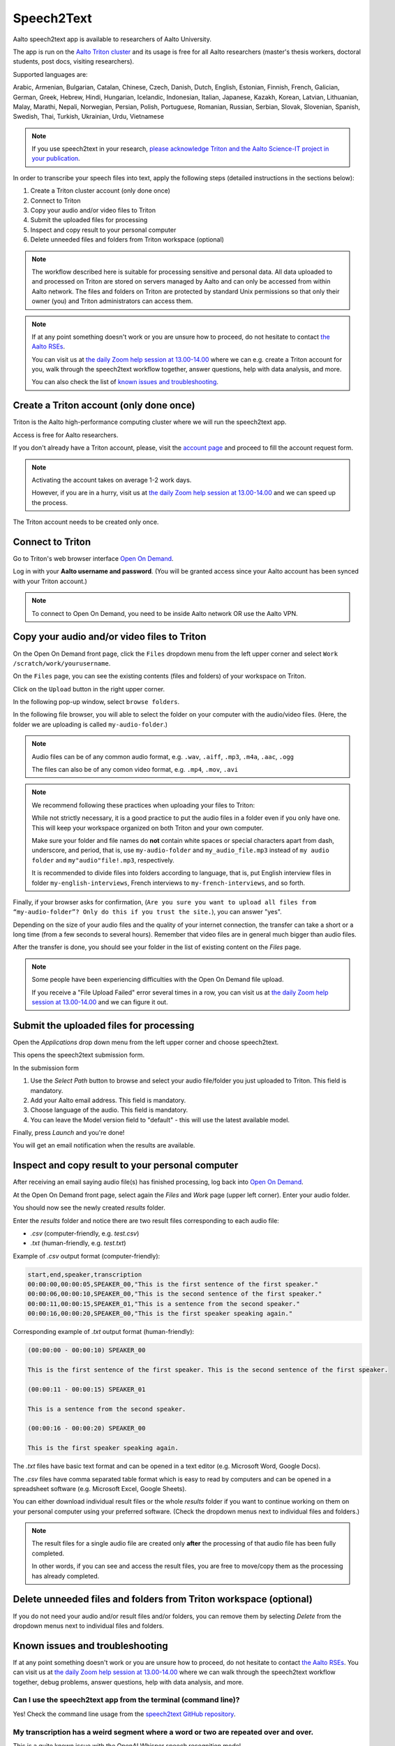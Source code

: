 =================
Speech2Text
=================

Aalto speech2text app is available to researchers of Aalto University. 

The app is run on the `Aalto Triton cluster <https://scicomp.aalto.fi/triton/>`_ and its usage is free for all Aalto researchers (master's thesis workers, doctoral students, post docs, visiting researchers). 

Supported languages are:

Arabic, Armenian, Bulgarian, Catalan, Chinese, Czech, Danish, Dutch, English, Estonian, Finnish, French, Galician, German, Greek, Hebrew, Hindi, Hungarian, Icelandic, Indonesian, Italian, Japanese, Kazakh, Korean, Latvian, Lithuanian, Malay, Marathi, Nepali, Norwegian, Persian, Polish, Portuguese, Romanian, Russian, Serbian, Slovak, Slovenian, Spanish, Swedish, Thai, Turkish, Ukrainian, Urdu, Vietnamese

.. note::

    If you use speech2text in your research, `please acknowledge Triton and the Aalto Science-IT project in your publication <https://scicomp.aalto.fi/triton/acknowledgingtriton/>`_. 

In order to transcribe your speech files into text, apply the following steps (detailed instructions in the sections below):

#. Create a Triton cluster account (only done once)
#. Connect to Triton
#. Copy your audio and/or video files to Triton
#. Submit the uploaded files for processing
#. Inspect and copy result to your personal computer
#. Delete unneeded files and folders from Triton workspace (optional)

.. note::

    The workflow described here is suitable for processing sensitive and personal data.
    All data uploaded to and processed on Triton are stored on servers managed by Aalto and can only be accessed from within Aalto network. The files and folders on Triton are protected by standard Unix permissions so that only their owner (you) and Triton administrators can access them.

.. note::

    If at any point something doesn't work or you are unsure how to proceed, do not hesitate to contact `the Aalto RSEs <https://scicomp.aalto.fi/rse/>`_. 

    You can visit us at `the daily Zoom help session at 13.00-14.00 <https://scicomp.aalto.fi/help/garage/#id1>`_ where we can e.g. create a Triton account for you, walk through the speech2text workflow together, answer questions, help with data analysis, and more.

    You can also check the list of `known issues and troubleshooting <#known-issues-and-troubleshooting>`_.


Create a Triton account (only done once)
=========================================

Triton is the Aalto high-performance computing cluster where we will run the speech2text app. 

Access is free for Aalto researchers.

If you don't already have a Triton account, please, visit the `account page <https://scicomp.aalto.fi/triton/accounts/>`_ and proceed to fill the account request form. 

.. note::

    Activating the account takes on average 1-2 work days. 

    However, if you are in a hurry, visit us at `the daily Zoom help session at 13.00-14.00 <https://scicomp.aalto.fi/help/garage/#id1>`_ and we can speed up the process.

The Triton account needs to be created only once.


Connect to Triton
=================

Go to Triton's web browser interface `Open On Demand <http://ondemand.triton.aalto.fi>`_. 

Log in with your **Aalto username and password**. (You will be granted access since your Aalto account has been synced with your Triton account.)

.. note::

    To connect to Open On Demand, you need to be inside Aalto network OR use the Aalto VPN.


Copy your audio and/or video files to Triton
============================================

On the Open On Demand front page, click the ``Files`` dropdown menu from the left upper corner and select ``Work /scratch/work/yourusername``.

.. image:: speech2text_files_workspace.png

On the ``Files`` page, you can see the existing contents (files and folders) of your workspace on Triton.

Click on the ``Upload`` button in the right upper corner.

.. image:: speech2text_upload1.png

In the following pop-up window, select ``browse folders``.

.. image:: speech2text_upload2.png

In the following file browser, you will able to select the folder on your computer with the audio/video files. (Here, the folder we are uploading is called ``my-audio-folder``.)

.. note::

    Audio files can be of any common audio format, e.g. ``.wav``, ``.aiff``, ``.mp3``, ``.m4a``, ``.aac``, ``.ogg``
  
    The files can also be of any comon video format, e.g. ``.mp4``, ``.mov``, ``.avi``
 
.. note::

    We recommend following these practices when uploading your files to Triton:

    While not strictly necessary, it is a good practice to put the audio files in a folder even if you only have one. This will keep your workspace organized on both Triton and your own computer.

    Make sure your folder and file names do **not** contain white spaces or special characters apart from dash, underscore, and period, that is, use ``my-audio-folder`` and ``my_audio_file.mp3`` instead of ``my audio folder`` and ``my"audio"file!.mp3``, respectively.

    It is recommended to divide files into folders according to language, that is, put English interview files in folder ``my-english-interviews``, French interviews to ``my-french-interviews``, and so forth.

Finally, if your browser asks for confirmation, (``Are you sure you want to upload all files from “my-audio-folder”? Only do this if you trust the site.``), you can answer "yes".

Depending on the size of your audio files and the quality of your internet connection, the transfer can take a short or a long time (from a few seconds to several hours). Remember that video files are in general much bigger than audio files.

After the transfer is done, you should see your folder in the list of existing content on the `Files` page.

.. image:: speech2text_upload3.png

.. note::

   Some people have been experiencing difficulties with the Open On Demand file upload.

   If you receive a "File Upload Failed" error several times in a row, you can visit us at `the daily Zoom help session at 13.00-14.00 <https://scicomp.aalto.fi/help/garage/#id1>`_ and we can figure it out.


Submit the uploaded files for processing
=========================================

Open the `Applications` drop down menu from the left upper corner and choose speech2text.

.. image:: speech2text_applications.png

This opens the speech2text submission form.

.. image:: speech2text_submit.png

In the submission form

#. Use the `Select Path` button to browse and select your audio file/folder you just uploaded to Triton. This field is mandatory.

#. Add your Aalto email address. This field is mandatory.

#. Choose language of the audio. This field is mandatory.

#. You can leave the Model version field to "default" - this will use the latest available model.

Finally, press `Launch` and you're done! 

You will get an email notification when the results are available.



Inspect and copy result to your personal computer
==================================================

After receiving an email saying audio file(s) has finished processing, log back into `Open On Demand <http://ondemand.triton.aalto.fi>`_.

At the Open On Demand front page, select again the `Files` and `Work` page (upper left corner). Enter your audio folder. 

You should now see the newly created `results` folder.

Enter the `results` folder and notice there are two result files corresponding to each audio file:

- `.csv` (computer-friendly, e.g. `test.csv`)

- `.txt` (human-friendly, e.g. `test.txt`)

Example of `.csv` output format (computer-friendly):

.. code-block:: csv

    start,end,speaker,transcription
    00:00:00,00:00:05,SPEAKER_00,"This is the first sentence of the first speaker."
    00:00:06,00:00:10,SPEAKER_00,"This is the second sentence of the first speaker."
    00:00:11,00:00:15,SPEAKER_01,"This is a sentence from the second speaker."
    00:00:16,00:00:20,SPEAKER_00,"This is the first speaker speaking again."

Corresponding example of `.txt` output format (human-friendly):

.. code-block:: text

    (00:00:00 - 00:00:10) SPEAKER_00

    This is the first sentence of the first speaker. This is the second sentence of the first speaker.

    (00:00:11 - 00:00:15) SPEAKER_01

    This is a sentence from the second speaker.

    (00:00:16 - 00:00:20) SPEAKER_00

    This is the first speaker speaking again.

The `.txt` files have basic text format and can be opened in a text editor (e.g. Microsoft Word, Google Docs). 

The `.csv` files have comma separated table format which is easy to read by computers and can be opened in a spreadsheet software (e.g. Microsoft Excel, Google Sheets).

You can either download individual result files or the whole `results` folder if you want to continue working on them on your personal computer using your preferred software. (Check the dropdown menus next to individual files and folders.)

.. note::

    The result files for a single audio file are created only **after** the processing of that audio file has been fully completed.

    In other words, if you can see and access the result files, you are free to move/copy them as the processing has already completed.







Delete unneeded files and folders from Triton workspace (optional)
==================================================================

If you do not need your audio and/or result files and/or folders, you can remove them by selecting `Delete` from the dropdown menus next to individual files and folders.



Known issues and troubleshooting
================================

If at any point something doesn't work or you are unsure how to proceed, do not hesitate to contact `the Aalto RSEs <https://scicomp.aalto.fi/rse/>`_. You can visit us at `the daily Zoom help session at 13.00-14.00 <https://scicomp.aalto.fi/help/garage/#id1>`_ where we can walk through the speech2text workflow together, debug problems, answer questions, help with data analysis, and more.

Can I use the speech2text app from the terminal (command line)?
------------------------------------------------

Yes! Check the command line usage from the `speech2text GitHub repository <https://github.com/AaltoRSE/speech2text?tab=readme-ov-file#command-line>`_.

My transcription has a weird segment where a word or two are repeated over and over.
-------------------------------------------------------------------------------------

This is a quite known issue with the OpenAI Whisper speech recognition model. 

The behavior is sometimes triggered by bad audio quality during that segment (background noise, mic issues, people talking over each other). However, sometimes this seems to happen even with good audio quality. 

Unfortunately, there is nothing we can do about this at the moment: you have to go through that particular audio segment and transcribe it manually.

Why do we use work directory `Work /scratch/work/user-name` instead of `Home Directory`?
------------------------------------------------------------------------------------------

`Home Directory` has a small disk space quota (10Gb) and `scratch/work/` has a large one (200Gb). Workspace disk is also faster than the home directory.

What if my audio file contains speech in more than one language?
-----------------------------------------------------------------

If a single audio file contains speech in more than one language, result files will (probably) still be produced but the results will (probably) be nonsensical to some extent. 

In some cases, this can be avoided easily. For example, if the language changes at the middle of the audio, just split the file into two parts and process them separately. You can use any available audio software to do this, for example, `Audacity <https://www.audacityteam.org/>`.

What happens if I submit speech2text audio file(s) that have already been processed and completed?
--------------------------------------------------------------------------------------------------

This is safe to do: speech2text checks if the expected result files already exist and if so, exits early without doing any further processing.

I submitted my audio files with wrong language. What to do?
----------------------------------------------------------

Wait until the processing is finished, delete the `results` folder, and submit the job again with the correct language.
